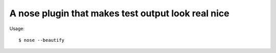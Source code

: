 A nose plugin that makes test output look real nice
===================================================

Usage::

   $ nose --beautify


